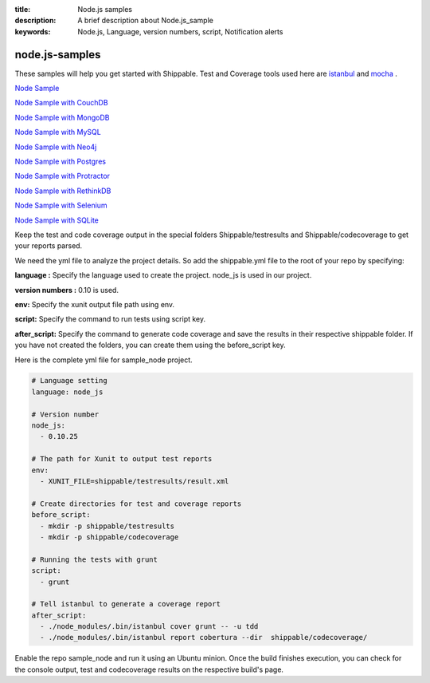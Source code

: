 :title:  Node.js samples
:description:   A brief description about Node.js_sample 
:keywords: Node.js, Language, version numbers, script, Notification alerts


.. _Nodejs :

node.js-samples
===============

These samples will help you get started with Shippable. Test and Coverage tools used here are
`istanbul  <https://npmjs.org/package/istanbul>`_  and `mocha  <https://npmjs.org/package/mocha>`_ .

`Node Sample <https://github.com/shippableSamples/sample_node>`_

`Node Sample with CouchDB <https://github.com/shippableSamples/sample-node-couchdb>`_

`Node Sample with MongoDB <https://github.com/shippableSamples/sample_node_mongo>`_

`Node Sample with MySQL <https://github.com/shippableSamples/sample_node_mysql>`_

`Node Sample with Neo4j <https://github.com/shippableSamples/sample_node_neo4j>`_

`Node Sample with Postgres <https://github.com/shippableSamples/sample_node_postgres>`_

`Node Sample with Protractor <https://github.com/shippableSamples/sample_node_protractor>`_

`Node Sample with RethinkDB <https://github.com/shippableSamples/sample-node-rethinkdb>`_

`Node Sample with Selenium <https://github.com/shippableSamples/sample_node_selenium>`_

`Node Sample with SQLite <https://github.com/shippableSamples/sample_node_sqlite>`_

Keep the test and code coverage output in the special folders Shippable/testresults and Shippable/codecoverage to get your reports parsed.

We need the yml file to analyze the project details. So add the shippable.yml file to the root of your repo by specifying:

**language :** Specify the language used to create the project. node_js is used in our project.

**version numbers :** 0.10 is used.

**env:** Specify the xunit output file path using env.

**script:** Specify the command to run tests using script key.

**after_script:** Specify the command to generate code coverage and save the results in their respective shippable folder. If you have not created the folders, you can create them using the before_script key.

Here is the complete yml file for sample_node project.

.. code-block:: bash

	# Language setting
      	language: node_js

	# Version number
      	node_js:
          - 0.10.25

	# The path for Xunit to output test reports
   	env:
     	  - XUNIT_FILE=shippable/testresults/result.xml

	# Create directories for test and coverage reports
   	before_script:
     	  - mkdir -p shippable/testresults
          - mkdir -p shippable/codecoverage

	# Running the tests with grunt
   	script:
     	  - grunt

	# Tell istanbul to generate a coverage report
   	after_script:
     	  - ./node_modules/.bin/istanbul cover grunt -- -u tdd
          - ./node_modules/.bin/istanbul report cobertura --dir  shippable/codecoverage/

Enable the repo sample_node and run it using an Ubuntu minion. Once the build finishes execution, you can check for the console output, test and codecoverage results on the respective build's page.
